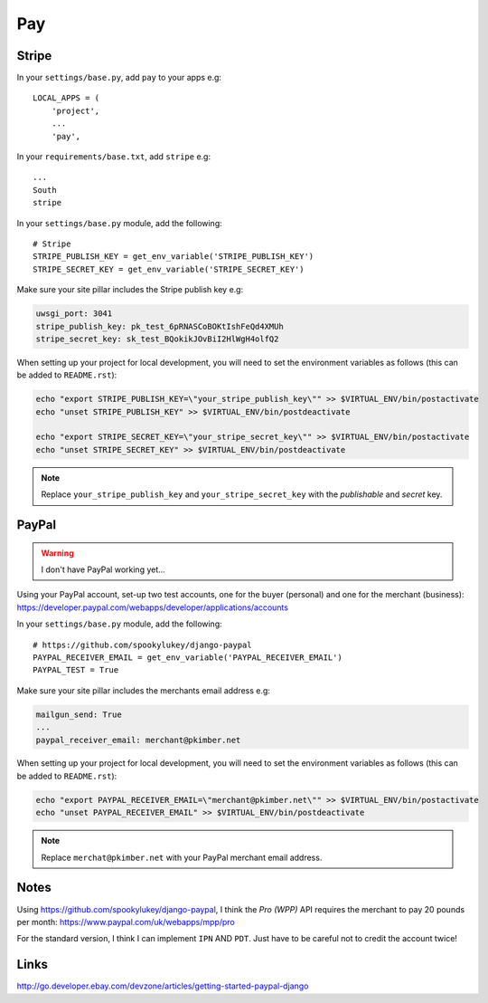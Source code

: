 Pay
***

.. highlight:: python

Stripe
======

In your ``settings/base.py``, add ``pay`` to your apps e.g::

  LOCAL_APPS = (
      'project',
      ...
      'pay',

In your ``requirements/base.txt``, add ``stripe`` e.g::

  ...
  South
  stripe

In your ``settings/base.py`` module, add the following::

  # Stripe
  STRIPE_PUBLISH_KEY = get_env_variable('STRIPE_PUBLISH_KEY')
  STRIPE_SECRET_KEY = get_env_variable('STRIPE_SECRET_KEY')

Make sure your site pillar includes the Stripe publish key e.g:

.. code-block:: yaml

  uwsgi_port: 3041
  stripe_publish_key: pk_test_6pRNASCoBOKtIshFeQd4XMUh
  stripe_secret_key: sk_test_BQokikJOvBiI2HlWgH4olfQ2

When setting up your project for local development, you will need to set the
environment variables as follows (this can be added to ``README.rst``):

.. code-block:: bash

  echo "export STRIPE_PUBLISH_KEY=\"your_stripe_publish_key\"" >> $VIRTUAL_ENV/bin/postactivate
  echo "unset STRIPE_PUBLISH_KEY" >> $VIRTUAL_ENV/bin/postdeactivate

  echo "export STRIPE_SECRET_KEY=\"your_stripe_secret_key\"" >> $VIRTUAL_ENV/bin/postactivate
  echo "unset STRIPE_SECRET_KEY" >> $VIRTUAL_ENV/bin/postdeactivate

.. note::

  Replace ``your_stripe_publish_key`` and ``your_stripe_secret_key`` with the
  *publishable* and *secret* key.

PayPal
======

.. warning:: I don't have PayPal working yet...

Using your PayPal account, set-up two test accounts, one for the buyer
(personal) and one for the merchant (business):
https://developer.paypal.com/webapps/developer/applications/accounts

In your ``settings/base.py`` module, add the following::

  # https://github.com/spookylukey/django-paypal
  PAYPAL_RECEIVER_EMAIL = get_env_variable('PAYPAL_RECEIVER_EMAIL')
  PAYPAL_TEST = True

Make sure your site pillar includes the merchants email address e.g:

.. code-block:: yaml

  mailgun_send: True
  ...
  paypal_receiver_email: merchant@pkimber.net

When setting up your project for local development, you will need to set the
environment variables as follows (this can be added to ``README.rst``):

.. code-block:: bash

  echo "export PAYPAL_RECEIVER_EMAIL=\"merchant@pkimber.net\"" >> $VIRTUAL_ENV/bin/postactivate
  echo "unset PAYPAL_RECEIVER_EMAIL" >> $VIRTUAL_ENV/bin/postdeactivate

.. note::

  Replace ``merchat@pkimber.net`` with your PayPal merchant email address.

Notes
=====

Using https://github.com/spookylukey/django-paypal, I think the *Pro (WPP)*
API requires the merchant to pay 20 pounds per month:
https://www.paypal.com/uk/webapps/mpp/pro

For the standard version, I think I can implement ``IPN`` AND ``PDT``.  Just
have to be careful not to credit the account twice!

Links
=====

http://go.developer.ebay.com/devzone/articles/getting-started-paypal-django
